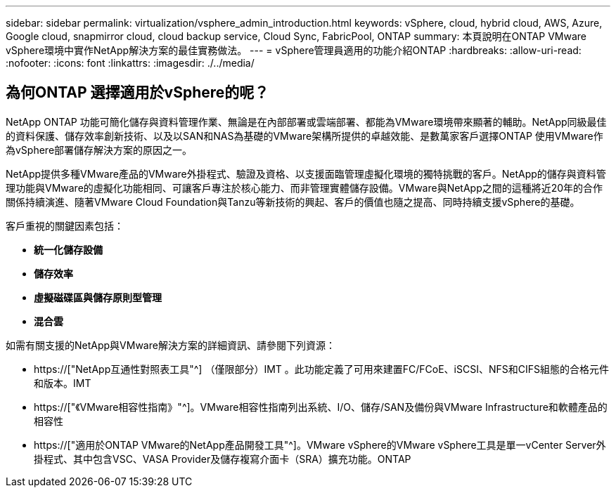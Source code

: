---
sidebar: sidebar 
permalink: virtualization/vsphere_admin_introduction.html 
keywords: vSphere, cloud, hybrid cloud, AWS, Azure, Google cloud, snapmirror cloud, cloud backup service, Cloud Sync, FabricPool, ONTAP 
summary: 本頁說明在ONTAP VMware vSphere環境中實作NetApp解決方案的最佳實務做法。 
---
= vSphere管理員適用的功能介紹ONTAP
:hardbreaks:
:allow-uri-read: 
:nofooter: 
:icons: font
:linkattrs: 
:imagesdir: ./../media/




== 為何ONTAP 選擇適用於vSphere的呢？

NetApp ONTAP 功能可簡化儲存與資料管理作業、無論是在內部部署或雲端部署、都能為VMware環境帶來顯著的輔助。NetApp同級最佳的資料保護、儲存效率創新技術、以及以SAN和NAS為基礎的VMware架構所提供的卓越效能、是數萬家客戶選擇ONTAP 使用VMware作為vSphere部署儲存解決方案的原因之一。

NetApp提供多種VMware產品的VMware外掛程式、驗證及資格、以支援面臨管理虛擬化環境的獨特挑戰的客戶。NetApp的儲存與資料管理功能與VMware的虛擬化功能相同、可讓客戶專注於核心能力、而非管理實體儲存設備。VMware與NetApp之間的這種將近20年的合作關係持續演進、隨著VMware Cloud Foundation與Tanzu等新技術的興起、客戶的價值也隨之提高、同時持續支援vSphere的基礎。

客戶重視的關鍵因素包括：

* *統一化儲存設備*
* *儲存效率*
* *虛擬磁碟區與儲存原則型管理*
* *混合雲*


如需有關支援的NetApp與VMware解決方案的詳細資訊、請參閱下列資源：

* https://["NetApp互通性對照表工具"^] （僅限部分）IMT 。此功能定義了可用來建置FC/FCoE、iSCSI、NFS和CIFS組態的合格元件和版本。IMT
* https://["《VMware相容性指南》"^]。VMware相容性指南列出系統、I/O、儲存/SAN及備份與VMware Infrastructure和軟體產品的相容性
* https://["適用於ONTAP VMware的NetApp產品開發工具"^]。VMware vSphere的VMware vSphere工具是單一vCenter Server外掛程式、其中包含VSC、VASA Provider及儲存複寫介面卡（SRA）擴充功能。ONTAP

